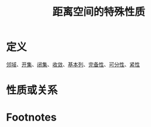 #+title: 距离空间的特殊性质
#+roam_tags: 泛函分析
#+roam_alias:

* 定义
[[file:20201007122858-距离空间的邻域.org][邻域]]、[[file:20201007124012-开集.org][开集]]、[[file:20201009222152-闭集.org][闭集]]、[[file:20201006213407-按距离收敛和极限.org][收敛]]、[[file:20201007144711-基本列.org][基本列]]、[[file:20201007143747-距离空间的完备性.org][完备性]]、[[file:20201007142134-可分性.org][可分性]]、[[file:20201007153150-列紧集和列紧空间.org][紧性]]
* 性质或关系

* Footnotes
